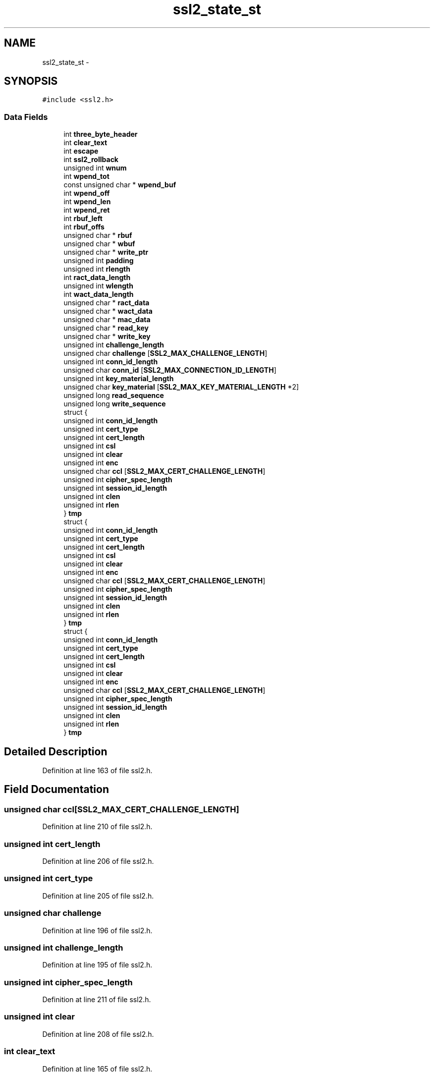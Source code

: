 .TH "ssl2_state_st" 3 "Thu Jun 30 2016" "s2n-openssl-doxygen" \" -*- nroff -*-
.ad l
.nh
.SH NAME
ssl2_state_st \- 
.SH SYNOPSIS
.br
.PP
.PP
\fC#include <ssl2\&.h>\fP
.SS "Data Fields"

.in +1c
.ti -1c
.RI "int \fBthree_byte_header\fP"
.br
.ti -1c
.RI "int \fBclear_text\fP"
.br
.ti -1c
.RI "int \fBescape\fP"
.br
.ti -1c
.RI "int \fBssl2_rollback\fP"
.br
.ti -1c
.RI "unsigned int \fBwnum\fP"
.br
.ti -1c
.RI "int \fBwpend_tot\fP"
.br
.ti -1c
.RI "const unsigned char * \fBwpend_buf\fP"
.br
.ti -1c
.RI "int \fBwpend_off\fP"
.br
.ti -1c
.RI "int \fBwpend_len\fP"
.br
.ti -1c
.RI "int \fBwpend_ret\fP"
.br
.ti -1c
.RI "int \fBrbuf_left\fP"
.br
.ti -1c
.RI "int \fBrbuf_offs\fP"
.br
.ti -1c
.RI "unsigned char * \fBrbuf\fP"
.br
.ti -1c
.RI "unsigned char * \fBwbuf\fP"
.br
.ti -1c
.RI "unsigned char * \fBwrite_ptr\fP"
.br
.ti -1c
.RI "unsigned int \fBpadding\fP"
.br
.ti -1c
.RI "unsigned int \fBrlength\fP"
.br
.ti -1c
.RI "int \fBract_data_length\fP"
.br
.ti -1c
.RI "unsigned int \fBwlength\fP"
.br
.ti -1c
.RI "int \fBwact_data_length\fP"
.br
.ti -1c
.RI "unsigned char * \fBract_data\fP"
.br
.ti -1c
.RI "unsigned char * \fBwact_data\fP"
.br
.ti -1c
.RI "unsigned char * \fBmac_data\fP"
.br
.ti -1c
.RI "unsigned char * \fBread_key\fP"
.br
.ti -1c
.RI "unsigned char * \fBwrite_key\fP"
.br
.ti -1c
.RI "unsigned int \fBchallenge_length\fP"
.br
.ti -1c
.RI "unsigned char \fBchallenge\fP [\fBSSL2_MAX_CHALLENGE_LENGTH\fP]"
.br
.ti -1c
.RI "unsigned int \fBconn_id_length\fP"
.br
.ti -1c
.RI "unsigned char \fBconn_id\fP [\fBSSL2_MAX_CONNECTION_ID_LENGTH\fP]"
.br
.ti -1c
.RI "unsigned int \fBkey_material_length\fP"
.br
.ti -1c
.RI "unsigned char \fBkey_material\fP [\fBSSL2_MAX_KEY_MATERIAL_LENGTH\fP *2]"
.br
.ti -1c
.RI "unsigned long \fBread_sequence\fP"
.br
.ti -1c
.RI "unsigned long \fBwrite_sequence\fP"
.br
.ti -1c
.RI "struct {"
.br
.ti -1c
.RI "   unsigned int \fBconn_id_length\fP"
.br
.ti -1c
.RI "   unsigned int \fBcert_type\fP"
.br
.ti -1c
.RI "   unsigned int \fBcert_length\fP"
.br
.ti -1c
.RI "   unsigned int \fBcsl\fP"
.br
.ti -1c
.RI "   unsigned int \fBclear\fP"
.br
.ti -1c
.RI "   unsigned int \fBenc\fP"
.br
.ti -1c
.RI "   unsigned char \fBccl\fP [\fBSSL2_MAX_CERT_CHALLENGE_LENGTH\fP]"
.br
.ti -1c
.RI "   unsigned int \fBcipher_spec_length\fP"
.br
.ti -1c
.RI "   unsigned int \fBsession_id_length\fP"
.br
.ti -1c
.RI "   unsigned int \fBclen\fP"
.br
.ti -1c
.RI "   unsigned int \fBrlen\fP"
.br
.ti -1c
.RI "} \fBtmp\fP"
.br
.ti -1c
.RI "struct {"
.br
.ti -1c
.RI "   unsigned int \fBconn_id_length\fP"
.br
.ti -1c
.RI "   unsigned int \fBcert_type\fP"
.br
.ti -1c
.RI "   unsigned int \fBcert_length\fP"
.br
.ti -1c
.RI "   unsigned int \fBcsl\fP"
.br
.ti -1c
.RI "   unsigned int \fBclear\fP"
.br
.ti -1c
.RI "   unsigned int \fBenc\fP"
.br
.ti -1c
.RI "   unsigned char \fBccl\fP [\fBSSL2_MAX_CERT_CHALLENGE_LENGTH\fP]"
.br
.ti -1c
.RI "   unsigned int \fBcipher_spec_length\fP"
.br
.ti -1c
.RI "   unsigned int \fBsession_id_length\fP"
.br
.ti -1c
.RI "   unsigned int \fBclen\fP"
.br
.ti -1c
.RI "   unsigned int \fBrlen\fP"
.br
.ti -1c
.RI "} \fBtmp\fP"
.br
.ti -1c
.RI "struct {"
.br
.ti -1c
.RI "   unsigned int \fBconn_id_length\fP"
.br
.ti -1c
.RI "   unsigned int \fBcert_type\fP"
.br
.ti -1c
.RI "   unsigned int \fBcert_length\fP"
.br
.ti -1c
.RI "   unsigned int \fBcsl\fP"
.br
.ti -1c
.RI "   unsigned int \fBclear\fP"
.br
.ti -1c
.RI "   unsigned int \fBenc\fP"
.br
.ti -1c
.RI "   unsigned char \fBccl\fP [\fBSSL2_MAX_CERT_CHALLENGE_LENGTH\fP]"
.br
.ti -1c
.RI "   unsigned int \fBcipher_spec_length\fP"
.br
.ti -1c
.RI "   unsigned int \fBsession_id_length\fP"
.br
.ti -1c
.RI "   unsigned int \fBclen\fP"
.br
.ti -1c
.RI "   unsigned int \fBrlen\fP"
.br
.ti -1c
.RI "} \fBtmp\fP"
.br
.in -1c
.SH "Detailed Description"
.PP 
Definition at line 163 of file ssl2\&.h\&.
.SH "Field Documentation"
.PP 
.SS "unsigned char ccl[\fBSSL2_MAX_CERT_CHALLENGE_LENGTH\fP]"

.PP
Definition at line 210 of file ssl2\&.h\&.
.SS "unsigned int cert_length"

.PP
Definition at line 206 of file ssl2\&.h\&.
.SS "unsigned int cert_type"

.PP
Definition at line 205 of file ssl2\&.h\&.
.SS "unsigned char challenge"

.PP
Definition at line 196 of file ssl2\&.h\&.
.SS "unsigned int challenge_length"

.PP
Definition at line 195 of file ssl2\&.h\&.
.SS "unsigned int cipher_spec_length"

.PP
Definition at line 211 of file ssl2\&.h\&.
.SS "unsigned int clear"

.PP
Definition at line 208 of file ssl2\&.h\&.
.SS "int clear_text"

.PP
Definition at line 165 of file ssl2\&.h\&.
.SS "unsigned int clen"

.PP
Definition at line 213 of file ssl2\&.h\&.
.SS "unsigned char conn_id"

.PP
Definition at line 198 of file ssl2\&.h\&.
.SS "unsigned int conn_id_length"

.PP
Definition at line 197 of file ssl2\&.h\&.
.SS "unsigned int csl"

.PP
Definition at line 207 of file ssl2\&.h\&.
.SS "unsigned int enc"

.PP
Definition at line 209 of file ssl2\&.h\&.
.SS "int escape"

.PP
Definition at line 166 of file ssl2\&.h\&.
.SS "unsigned char key_material"

.PP
Definition at line 200 of file ssl2\&.h\&.
.SS "unsigned int key_material_length"

.PP
Definition at line 199 of file ssl2\&.h\&.
.SS "unsigned char * mac_data"

.PP
Definition at line 191 of file ssl2\&.h\&.
.SS "unsigned int padding"

.PP
Definition at line 184 of file ssl2\&.h\&.
.SS "unsigned char * ract_data"

.PP
Definition at line 189 of file ssl2\&.h\&.
.SS "int ract_data_length"

.PP
Definition at line 186 of file ssl2\&.h\&.
.SS "unsigned char * rbuf"

.PP
Definition at line 180 of file ssl2\&.h\&.
.SS "int rbuf_left"

.PP
Definition at line 178 of file ssl2\&.h\&.
.SS "int rbuf_offs"

.PP
Definition at line 179 of file ssl2\&.h\&.
.SS "unsigned char * read_key"

.PP
Definition at line 192 of file ssl2\&.h\&.
.SS "unsigned long read_sequence"

.PP
Definition at line 201 of file ssl2\&.h\&.
.SS "unsigned int rlen"

.PP
Definition at line 214 of file ssl2\&.h\&.
.SS "unsigned int rlength"

.PP
Definition at line 185 of file ssl2\&.h\&.
.SS "unsigned int session_id_length"

.PP
Definition at line 212 of file ssl2\&.h\&.
.SS "int ssl2_rollback"

.PP
Definition at line 167 of file ssl2\&.h\&.
.SS "int three_byte_header"

.PP
Definition at line 164 of file ssl2\&.h\&.
.SS "struct { \&.\&.\&. }   tmp"

.SS "struct { \&.\&.\&. }   tmp"

.SS "struct { \&.\&.\&. }   tmp"

.SS "unsigned char * wact_data"

.PP
Definition at line 190 of file ssl2\&.h\&.
.SS "int wact_data_length"

.PP
Definition at line 188 of file ssl2\&.h\&.
.SS "unsigned char * wbuf"

.PP
Definition at line 181 of file ssl2\&.h\&.
.SS "unsigned int wlength"

.PP
Definition at line 187 of file ssl2\&.h\&.
.SS "unsigned int wnum"

.PP
Definition at line 171 of file ssl2\&.h\&.
.SS "const unsigned char * wpend_buf"

.PP
Definition at line 173 of file ssl2\&.h\&.
.SS "int wpend_len"

.PP
Definition at line 175 of file ssl2\&.h\&.
.SS "int wpend_off"

.PP
Definition at line 174 of file ssl2\&.h\&.
.SS "int wpend_ret"

.PP
Definition at line 176 of file ssl2\&.h\&.
.SS "int wpend_tot"

.PP
Definition at line 172 of file ssl2\&.h\&.
.SS "unsigned char * write_key"

.PP
Definition at line 193 of file ssl2\&.h\&.
.SS "unsigned char * write_ptr"

.PP
Definition at line 182 of file ssl2\&.h\&.
.SS "unsigned long write_sequence"

.PP
Definition at line 202 of file ssl2\&.h\&.

.SH "Author"
.PP 
Generated automatically by Doxygen for s2n-openssl-doxygen from the source code\&.
